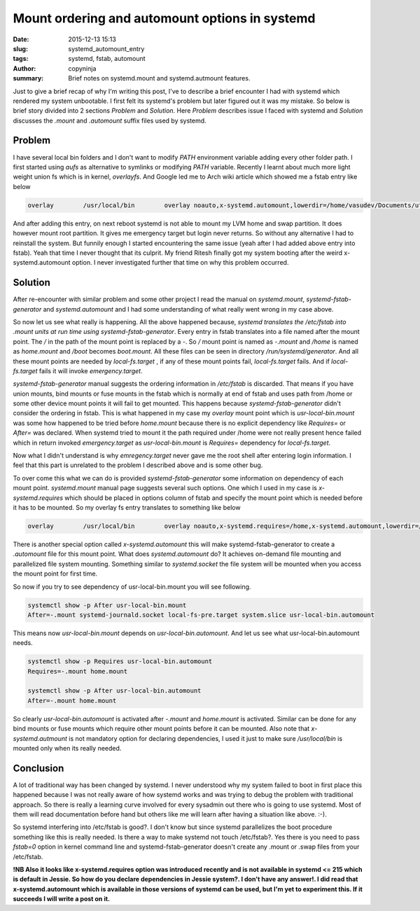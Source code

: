 Mount ordering and automount options in systemd
###############################################

:date: 2015-12-13 15:13
:slug: systemd_automount_entry
:tags: systemd, fstab, automount
:author: copyninja
:summary: Brief notes on systemd.mount and systemd.autmount features.

Just to give a brief recap of why I'm writing this post, I've to
describe a brief encounter I had with systemd which rendered my system
unbootable. I first felt its systemd's problem but later figured out
it was my mistake. So below is brief story divided into 2 sections
*Problem* and *Solution*. Here *Problem* describes issue I faced with
systemd and *Solution* discusses the *.mount* and *.automount* suffix
files used by systemd.

Problem
=======

I have several local bin folders and I don't want to modify *PATH*
environment variable adding every other folder path. I first started
using *aufs* as alternative to symlinks or modifying *PATH*
variable. Recently I learnt about much more light weight union fs which is
in kernel, *overlayfs*. And Google led me to Arch wiki article which
showed me a fstab entry like below

.. code-block:: fstab

   overlay	  /usr/local/bin	overlay	noauto,x-systemd.automount,lowerdir=/home/vasudev/Documents/utilities/bin,upperdir=/home/vasudev/Documents/utilities/jonas-bin,workdir=/home/vasudev/Documents/utilities/bin-overlay	0	0

And after adding this entry, on next reboot systemd is not able to
mount my LVM home and swap partition. It does however mount root
partition. It gives me emergency target but login never returns. So
without any alternative I had to reinstall the system. But funnily
enough I started encountering the same issue (yeah after I had added
above entry into fstab). Yeah that time I never thought that its
culprit. My friend Ritesh finally got my system booting after the
weird x-systemd.automount option. I never investigated further that
time on why this problem occurred.

Solution
========

After re-encounter with similar problem and some other project I read
the manual on *systemd.mount*, *systemd-fstab-generator* and
*systemd.automount* and I had some understanding of what really went
wrong in my case above.

So now let us see what really is happening. All the above happened
because, *systemd translates the /etc/fstab into .mount units at run
time using systemd-fstab-generator*. Every entry in fstab translates
into a file named after the mount point. The */* in the path of the
mount point is replaced by a *-*. So */* mount point is named as
*-.mount* and */home* is named as *home.mount* and */boot* becomes
*boot.mount*. All these files can be seen in directory
*/run/systemd/generator*. And all these mount points are needed by
*local-fs.target* , if any of these mount points fail,
*local-fs.target* fails. And if *local-fs.target* fails it will invoke
*emergency.target*.

*systemd-fstab-generator* manual suggests the ordering information in
*/etc/fstab* is discarded. That means if you have union mounts, bind
mounts or fuse mounts in the fstab which is normally at end of fstab
and uses path from /home or some other device mount points it will
fail to get mounted. This happens because *systemd-fstab-generator*
didn't  consider the ordering in fstab. This is what happened in my
case my *overlay* mount point which is *usr-local-bin.mount* was some
how happened to be tried before *home.mount* because there is no
explicit dependency like *Requires=* or *After=* was declared. When
systemd tried to mount it the path required under /home were not
really present hence failed which in return invoked *emergency.target*
as *usr-local-bin.mount* is *Requires=* dependency for
*local-fs.target*.

Now what I didn't understand is why *emregency.target* never gave me
the root shell after entering login information. I feel that this part
is unrelated to the problem I described above and is some other bug.

To over come this what we can do is provided *systemd-fstab-generator*
some information on dependency of each mount point. *systemd.mount*
manual page suggests several such options. One which I used in my case
is *x-systemd.requires* which should be placed in options column of
fstab and specify the mount point which is needed before it has to be
mounted. So my overlay fs entry translates to something like below

.. code-block:: fstab

   overlay	  /usr/local/bin	overlay	noauto,x-systemd.requires=/home,x-systemd.automount,lowerdir=/home/vasudev/Documents/utilities/bin,upperdir=/home/vasudev/Documents/utilities/jonas-bin,workdir=/home/vasudev/Documents/utilities/bin-overlay	0	0

There is another special option called *x-systemd.automount* this will
make systemd-fstab-generator to create a *.automount* file for this
mount point. What does *systemd.automount* do? It achieves on-demand
file mounting and parallelized file system mounting. Something similar
to *systemd.socket* the file system will be mounted when you access
the mount point for first time.

So now if you try to see dependency of usr-local-bin.mount you will
see following.

.. code-block:: shell

   systemctl show -p After usr-local-bin.mount
   After=-.mount systemd-journald.socket local-fs-pre.target system.slice usr-local-bin.automount

This means now *usr-local-bin.mount* depends on
*usr-local-bin.automount*. And let us see what usr-local-bin.automount
needs.

.. code-block:: shell

   systemctl show -p Requires usr-local-bin.automount
   Requires=-.mount home.mount

   systemctl show -p After usr-local-bin.automount
   After=-.mount home.mount

So clearly *usr-local-bin.automount* is activated after *-.mount* and
*home.mount* is activated. Similar can be done for any bind mounts or
fuse mounts which require other mount points before it can be
mounted. Also note that *x-systemd.autmount* is not mandatory option
for declaring dependencies, I used it just to make sure
*/usr/local/bin* is mounted only when its really needed.


Conclusion
===========

A lot of traditional way has been changed by systemd. I never
understood why my system failed to boot in first place this happened
because I was not really aware of how systemd works and was trying to
debug the problem with traditional approach. So there is really a
learning curve involved for every sysadmin out there who is going to
use systemd. Most of them will read documentation before hand but
others like me will learn after having a situation like above. :-).

So systemd interfering into /etc/fstab is good?. I don't know but
since systemd parallelizes  the boot procedure something like this is
really needed. Is there a way to make systemd not touch
/etc/fstab?. Yes there is you need to pass *fstab=0* option in kernel
command line and systemd-fstab-generator doesn't create any .mount or
.swap files from your /etc/fstab.

**!NB Also it looks like x-systemd.requires option was introduced
recently and is not available in systemd <= 215 which is default in
Jessie. So how do you declare dependencies in Jessie system?. I don't
have any answer!. I did read that x-systemd.automount which is
available in those versions of systemd can be used, but I'm yet to
experiment this. If it succeeds I will write a post on it.**
